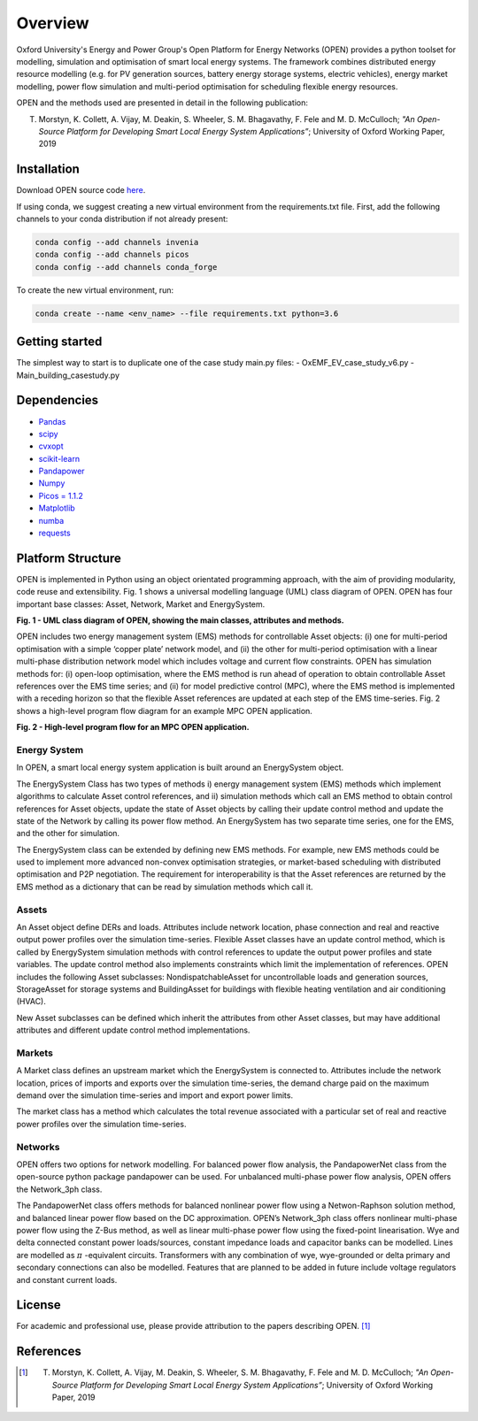 Overview
=============

Oxford University's Energy and Power Group's Open Platform for Energy Networks (OPEN) provides a python toolset for modelling, simulation and optimisation of smart local energy systems.
The framework combines distributed energy resource modelling (e.g. for PV generation sources, battery energy storage systems, electric vehicles), energy market modelling, power flow simulation and multi-period optimisation for scheduling flexible energy resources.

OPEN and the methods used are presented in detail in the following publication:

T. Morstyn, K. Collett, A. Vijay, M. Deakin, S. Wheeler, S. M. Bhagavathy, F. Fele and M. D. McCulloch; *"An Open-Source Platform for Developing Smart Local Energy System Applications”*; University of Oxford Working Paper, 2019


Installation
-------------

Download OPEN source code `here <https://github.com/EPGOxford/OPEN/>`_.

If using conda, we suggest creating a new virtual environment from the requirements.txt file.
First, add the following channels to your conda distribution if not already present:

.. code:: bash

  conda config --add channels invenia
  conda config --add channels picos
  conda config --add channels conda_forge

To create the new virtual environment, run:

.. code:: bash

  conda create --name <env_name> --file requirements.txt python=3.6


Getting started
----------------

The simplest way to start is to duplicate one of the case study main.py files:
- OxEMF_EV_case_study_v6.py
- Main_building_casestudy.py

Dependencies
------------

* `Pandas <https://pandas.pydata.org/>`_
* `scipy <https://www.scipy.org/>`_
* `cvxopt <https://cvxopt.org/>`_
* `scikit-learn <https://scikit-learn.org/stable/>`_
* `Pandapower <https://pandapower.readthedocs.io/en/v1.6.0/>`_
* `Numpy <http://www.numpy.org/>`_
* `Picos = 1.1.2 <https://picos-api.gitlab.io/picos/>`_
* `Matplotlib <https://matplotlib.org/>`_
* `numba <http://numba.pydata.org/numba-doc/latest/index.html/>`_
* `requests <http://docs.python-requests.org/en/master/>`_

Platform Structure
--------------------

OPEN is implemented in Python using an object orientated programming approach, with the aim of providing modularity, code reuse and extensibility.
Fig. 1 shows a universal modelling language (UML) class diagram of OPEN. OPEN has four important base classes: Asset, Network, Market and EnergySystem.

.. image:: _imgs/OPEN_UML_5_flat.svg
  :width: 800 px
  :scale: 100
  :alt: UML class diagram of OPEN, showing the main classes, attributes and methods.

**Fig. 1 - UML class diagram of OPEN, showing the main classes, attributes and methods.**

OPEN includes two energy management system (EMS) methods for controllable Asset objects:
(i) one for multi-period optimisation with a simple ‘copper plate’ network model, and
(ii) the other for multi-period optimisation with a linear multi-phase distribution network model which includes voltage and current flow constraints.
OPEN has simulation methods for:
(i) open-loop optimisation, where the EMS method is run ahead of operation to obtain controllable Asset references over the EMS time series; and
(ii) for model predictive control (MPC), where the EMS method is implemented with a receding horizon so that the flexible Asset references are updated at each step of the EMS time-series.
Fig. 2 shows a high-level program flow diagram for an example MPC OPEN application.

.. image:: _imgs/OPEN_ProgramFlow_Vert3.svg
  :width: 400 px
  :scale: 50
  :alt: High-level program flow for an MPC OPEN application.

**Fig. 2 - High-level program flow for an MPC OPEN application.**

Energy System
..............
In OPEN, a smart local energy system application is built around an EnergySystem object.

The EnergySystem Class has two types of methods
i) energy management system (EMS) methods which implement algorithms to
calculate Asset control references, and
ii) simulation methods which call an EMS method to obtain control
references for Asset objects, update the state of Asset objects by calling
their update control method and update the state of the Network by calling
its power flow method.
An EnergySystem has two separate time series, one for the EMS, and the
other for simulation.

The EnergySystem class can be extended by defining new EMS methods.
For example, new EMS methods could be used to implement more advanced non-convex optimisation strategies, or market-based scheduling with distributed optimisation and P2P negotiation.
The requirement for interoperability is that the Asset references are returned by the EMS method as a dictionary that can be read by simulation methods which call it.


Assets
......
An Asset object define DERs and loads.
Attributes include network location, phase connection and real and reactive
output power profiles over the simulation time-series.
Flexible Asset classes have an update control method, which is called by
EnergySystem simulation methods with control references to update the output
power profiles and state variables. The update control method also implements
constraints which limit the implementation of references.
OPEN includes the following Asset subclasses: NondispatchableAsset for
uncontrollable loads and generation sources, StorageAsset for storage systems
and BuildingAsset for buildings with flexible heating ventilation and air conditioning (HVAC).

New Asset subclasses can be defined which inherit the attributes from other Asset classes, but may have additional attributes and different update control method implementations.


Markets
.......
A Market class defines an upstream market which the EnergySystem is connected
to. Attributes include the network location, prices of imports and exports
over the simulation time-series, the demand charge paid on the maximum demand
over the simulation time-series and import and export power limits.

The market class has a method which calculates the total revenue associated
with a particular set of real and reactive power profiles over the simulation
time-series.


Networks
.........
OPEN offers two options for network modelling. For balanced power flow
analysis, the PandapowerNet class from the open-source python package
pandapower can be used. For unbalanced multi-phase power flow analysis,
OPEN offers the Network_3ph class.

The PandapowerNet class offers methods for balanced nonlinear power flow using a Netwon-Raphson solution method, and balanced linear power flow based on the DC approximation.
OPEN’s Network_3ph class offers nonlinear multi-phase power flow using the Z-Bus method, as well as linear multi-phase power flow using the fixed-point linearisation.
Wye and delta connected constant power loads/sources, constant impedance loads and capacitor banks can be modelled.
Lines are modelled as
:math:`\pi`
-equivalent circuits.
Transformers with any combination of wye, wye-grounded or delta primary and secondary connections can also be modelled. Features that are planned to be added in future include voltage regulators and constant current loads.


License
--------

For academic and professional use, please provide attribution to the papers describing OPEN. [1]_

References
------------
.. [1] T. Morstyn, K. Collett, A. Vijay, M. Deakin, S. Wheeler, S. M. Bhagavathy, F. Fele and M. D. McCulloch; *"An Open-Source Platform for Developing Smart Local Energy System Applications”*; University of Oxford Working Paper, 2019
